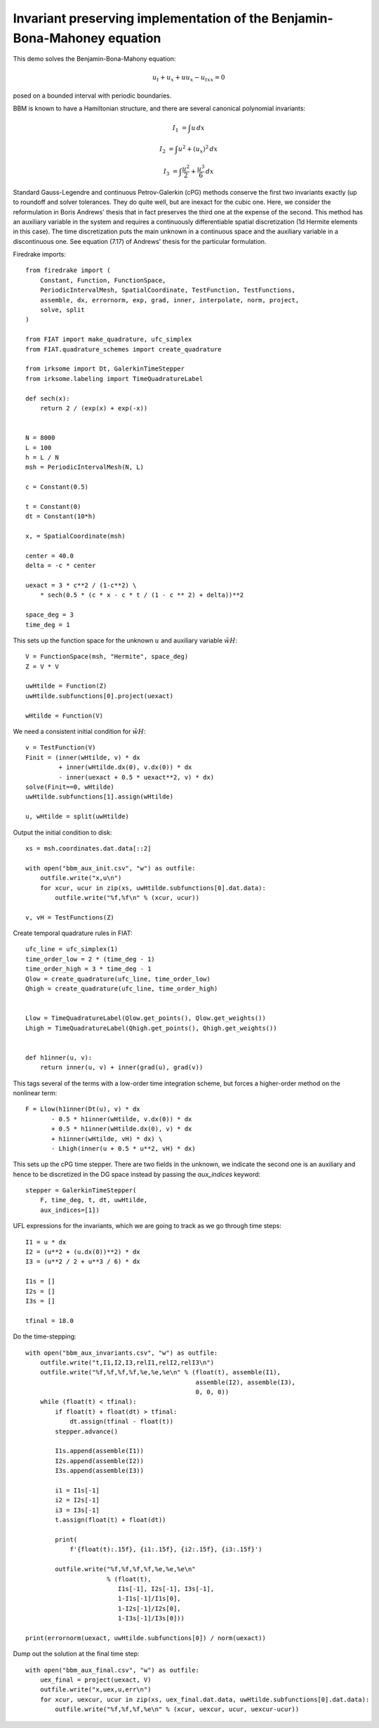 Invariant preserving implementation of the Benjamin-Bona-Mahoney equation
=========================================================================

This demo solves the Benjamin-Bona-Mahony equation:

.. math::

   u_t + u_x + u u_x - u_{txx} = 0

posed on a bounded interval with periodic boundaries.

BBM is known to have a Hamiltonian structure, and there are several canonical polynomial invariants:

.. math::

   I_1 & = \int u \, dx

   I_2 & = \int u^2 + (u_x)^2 \, dx

   I_3 & = \int \frac{u^2}{2} + \frac{u^3}{6} \, dx

Standard Gauss-Legendre and continuous Petrov-Galerkin (cPG) methods conserve
the first two invariants exactly (up to roundoff and solver tolerances.  They
do quite well, but are inexact for the cubic one.
Here, we consider the reformulation in Boris Andrews' thesis that in fact
preserves the third one at the expense of the second.
This method has an auxiliary variable in the system and requires a continuously differentiable spatial discretization (1d Hermite elements in this case).
The time discretization puts the main unknown in a continuous space and the
auxiliary variable in a discontinuous one.  See equation (7.17) of Andrews'
thesis for the particular formulation.


Firedrake imports::

  from firedrake import (
      Constant, Function, FunctionSpace,
      PeriodicIntervalMesh, SpatialCoordinate, TestFunction, TestFunctions,
      assemble, dx, errornorm, exp, grad, inner, interpolate, norm, project,
      solve, split
  )

  from FIAT import make_quadrature, ufc_simplex
  from FIAT.quadrature_schemes import create_quadrature

  from irksome import Dt, GalerkinTimeStepper
  from irksome.labeling import TimeQuadratureLabel

  def sech(x):
      return 2 / (exp(x) + exp(-x))


  N = 8000
  L = 100
  h = L / N
  msh = PeriodicIntervalMesh(N, L)

  c = Constant(0.5)

  t = Constant(0)
  dt = Constant(10*h)

  x, = SpatialCoordinate(msh)

  center = 40.0
  delta = -c * center

  uexact = 3 * c**2 / (1-c**2) \
      * sech(0.5 * (c * x - c * t / (1 - c ** 2) + delta))**2

  space_deg = 3
  time_deg = 1

This sets up the function space for the unknown :math:`u` and
auxiliary variable :math:`\tilde{wH}`::

  V = FunctionSpace(msh, "Hermite", space_deg)
  Z = V * V

  uwHtilde = Function(Z)
  uwHtilde.subfunctions[0].project(uexact)

  wHtilde = Function(V)

We need a consistent initial condition for :math:`\tilde{wH}`::
  
  v = TestFunction(V)
  Finit = (inner(wHtilde, v) * dx
           + inner(wHtilde.dx(0), v.dx(0)) * dx
           - inner(uexact + 0.5 * uexact**2, v) * dx)
  solve(Finit==0, wHtilde)
  uwHtilde.subfunctions[1].assign(wHtilde)

  u, wHtilde = split(uwHtilde)

Output the initial condition to disk::

  xs = msh.coordinates.dat.data[::2]

  with open("bbm_aux_init.csv", "w") as outfile:
      outfile.write("x,u\n")
      for xcur, ucur in zip(xs, uwHtilde.subfunctions[0].dat.data):
          outfile.write("%f,%f\n" % (xcur, ucur))

  v, vH = TestFunctions(Z)

Create temporal quadrature rules in FIAT::
  
  ufc_line = ufc_simplex(1)
  time_order_low = 2 * (time_deg - 1)
  time_order_high = 3 * time_deg - 1
  Qlow = create_quadrature(ufc_line, time_order_low)
  Qhigh = create_quadrature(ufc_line, time_order_high)


  Llow = TimeQuadratureLabel(Qlow.get_points(), Qlow.get_weights())
  Lhigh = TimeQuadratureLabel(Qhigh.get_points(), Qhigh.get_weights())


  def h1inner(u, v):
      return inner(u, v) + inner(grad(u), grad(v))


This tags several of the terms with a low-order time integration scheme,
but forces a higher-order method on the nonlinear term::

  F = Llow(h1inner(Dt(u), v) * dx
         - 0.5 * h1inner(wHtilde, v.dx(0)) * dx
         + 0.5 * h1inner(wHtilde.dx(0), v) * dx
         + h1inner(wHtilde, vH) * dx) \
         - Lhigh(inner(u + 0.5 * u**2, vH) * dx)


This sets up the cPG time stepper.  There are two fields in the unknown, we indicate the second one is an auxiliary and hence to be discretized in the DG
space instead by passing the `aux_indices` keyword::
            
  stepper = GalerkinTimeStepper(
      F, time_deg, t, dt, uwHtilde,
      aux_indices=[1])

UFL expressions for the invariants, which we are going to track as we go
through time steps::
  
  I1 = u * dx
  I2 = (u**2 + (u.dx(0))**2) * dx
  I3 = (u**2 / 2 + u**3 / 6) * dx

  I1s = []
  I2s = []
  I3s = []

  tfinal = 18.0

Do the time-stepping::

  with open("bbm_aux_invariants.csv", "w") as outfile:
      outfile.write("t,I1,I2,I3,relI1,relI2,relI3\n")
      outfile.write("%f,%f,%f,%f,%e,%e,%e\n" % (float(t), assemble(I1),
                                                assemble(I2), assemble(I3),
                                                0, 0, 0))
      while (float(t) < tfinal):
          if float(t) + float(dt) > tfinal:
              dt.assign(tfinal - float(t))
          stepper.advance()

          I1s.append(assemble(I1))
          I2s.append(assemble(I2))
          I3s.append(assemble(I3))

          i1 = I1s[-1]
          i2 = I2s[-1]
          i3 = I3s[-1]
          t.assign(float(t) + float(dt))

          print(
              f'{float(t):.15f}, {i1:.15f}, {i2:.15f}, {i3:.15f}')
         
          outfile.write("%f,%f,%f,%f,%e,%e,%e\n"
                        % (float(t),
                           I1s[-1], I2s[-1], I3s[-1],
                           1-I1s[-1]/I1s[0],
                           1-I2s[-1]/I2s[0],
                           1-I3s[-1]/I3s[0]))

  print(errornorm(uexact, uwHtilde.subfunctions[0]) / norm(uexact))

Dump out the solution at the final time step::

  with open("bbm_aux_final.csv", "w") as outfile:
      uex_final = project(uexact, V)
      outfile.write("x,uex,u,err\n")
      for xcur, uexcur, ucur in zip(xs, uex_final.dat.data, uwHtilde.subfunctions[0].dat.data):
          outfile.write("%f,%f,%f,%e\n" % (xcur, uexcur, ucur, uexcur-ucur))
